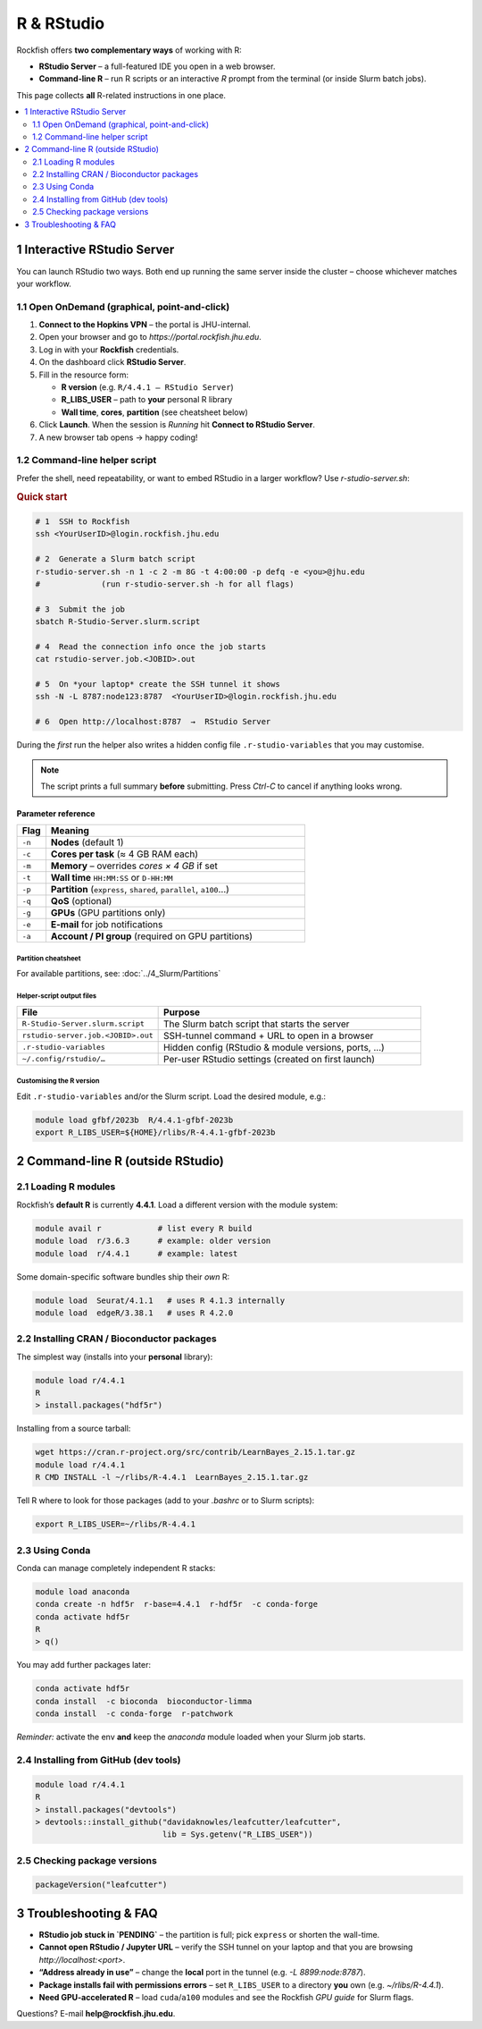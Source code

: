 ==============================
R & RStudio
==============================

Rockfish offers **two complementary ways** of working with R:

* **RStudio Server** – a full-featured IDE you open in a web browser.  
* **Command-line R** – run R scripts or an interactive `R` prompt from the
  terminal (or inside Slurm batch jobs).

This page collects **all** R-related instructions in one place.

.. contents::
   :local:
   :depth: 2


------------------------------------------------------------------
1  Interactive RStudio Server
------------------------------------------------------------------

You can launch RStudio two ways.  Both end up running the same server
inside the cluster – choose whichever matches your workflow.

1.1  Open OnDemand (graphical, point-and-click)
***********************************************

1. **Connect to the Hopkins VPN** – the portal is JHU-internal.  
2. Open your browser and go to `https://portal.rockfish.jhu.edu`.  
3. Log in with your **Rockfish** credentials.  
4. On the dashboard click **RStudio Server**.  
5. Fill in the resource form:  

   * **R version** (e.g. ``R/4.4.1 – RStudio Server``)  
   * **R_LIBS_USER** – path to **your** personal R library  
   * **Wall time**, **cores**, **partition** (see cheatsheet below)

6. Click **Launch**.  When the session is *Running* hit
   **Connect to RStudio Server**.  
7. A new browser tab opens → happy coding!

1.2  Command-line helper script
*******************************

Prefer the shell, need repeatability, or want to embed RStudio in a
larger workflow?  Use `r-studio-server.sh`:

.. rubric:: Quick start

.. code-block:: bash

   # 1  SSH to Rockfish
   ssh <YourUserID>@login.rockfish.jhu.edu

   # 2  Generate a Slurm batch script
   r-studio-server.sh -n 1 -c 2 -m 8G -t 4:00:00 -p defq -e <you>@jhu.edu
   #             (run r-studio-server.sh -h for all flags)

   # 3  Submit the job
   sbatch R-Studio-Server.slurm.script

   # 4  Read the connection info once the job starts
   cat rstudio-server.job.<JOBID>.out

   # 5  On *your laptop* create the SSH tunnel it shows
   ssh -N -L 8787:node123:8787  <YourUserID>@login.rockfish.jhu.edu

   # 6  Open http://localhost:8787  →  RStudio Server

During the *first* run the helper also writes
a hidden config file ``.r-studio-variables`` that you may customise.

.. note::
   The script prints a full summary **before** submitting.
   Press *Ctrl-C* to cancel if anything looks wrong.

Parameter reference
===================

.. list-table::
   :header-rows: 1
   :widths: 10 90

   * - Flag
     - Meaning
   * - ``-n``
     - **Nodes** (default 1)
   * - ``-c``
     - **Cores per task** (≈ 4 GB RAM each)
   * - ``-m``
     - **Memory** – overrides *cores × 4 GB* if set
   * - ``-t``
     - **Wall time** ``HH:MM:SS`` or ``D-HH:MM``
   * - ``-p``
     - **Partition** (``express``, ``shared``, ``parallel``, ``a100``…)
   * - ``-q``
     - **QoS** (optional)
   * - ``-g``
     - **GPUs** (GPU partitions only)
   * - ``-e``
     - **E-mail** for job notifications
   * - ``-a``
     - **Account / PI group** (required on GPU partitions)

Partition cheatsheet
--------------------

For available partitions, see: :doc:`../4_Slurm/Partitions`


Helper-script output files
--------------------------

.. list-table::
   :header-rows: 1
   :widths: 35 65

   * - File
     - Purpose
   * - ``R-Studio-Server.slurm.script``
     - The Slurm batch script that starts the server
   * - ``rstudio-server.job.<JOBID>.out``
     - SSH-tunnel command + URL to open in a browser
   * - ``.r-studio-variables``
     - Hidden config (RStudio & module versions, ports, …)
   * - ``~/.config/rstudio/…``
     - Per-user RStudio settings (created on first launch)

Customising the R version
-------------------------

Edit ``.r-studio-variables`` and/or the Slurm script.  
Load the desired module, e.g.:

.. code-block:: bash

   module load gfbf/2023b  R/4.4.1-gfbf-2023b
   export R_LIBS_USER=${HOME}/rlibs/R-4.4.1-gfbf-2023b


------------------------------------------------------------------
2  Command-line R (outside RStudio)
------------------------------------------------------------------

2.1  Loading R modules
**********************

Rockfish’s **default R** is currently **4.4.1**.  
Load a different version with the module system:

.. code-block:: bash

   module avail r            # list every R build
   module load  r/3.6.3      # example: older version
   module load  r/4.4.1      # example: latest

Some domain-specific software bundles ship their *own* R:

.. code-block:: text

   module load  Seurat/4.1.1   # uses R 4.1.3 internally
   module load  edgeR/3.38.1   # uses R 4.2.0

2.2  Installing CRAN / Bioconductor packages
********************************************

The simplest way (installs into your **personal** library):

.. code-block:: bash

   module load r/4.4.1
   R
   > install.packages("hdf5r")

Installing from a source tarball:

.. code-block:: bash

   wget https://cran.r-project.org/src/contrib/LearnBayes_2.15.1.tar.gz
   module load r/4.4.1
   R CMD INSTALL -l ~/rlibs/R-4.4.1  LearnBayes_2.15.1.tar.gz

Tell R where to look for those packages (add to your `.bashrc`
or to Slurm scripts):

.. code-block:: bash

   export R_LIBS_USER=~/rlibs/R-4.4.1

2.3  Using Conda
****************

Conda can manage completely independent R stacks:

.. code-block:: bash

   module load anaconda
   conda create -n hdf5r  r-base=4.4.1  r-hdf5r  -c conda-forge
   conda activate hdf5r
   R
   > q()

You may add further packages later:

.. code-block:: bash

   conda activate hdf5r
   conda install  -c bioconda  bioconductor-limma
   conda install  -c conda-forge  r-patchwork

*Reminder:* activate the env **and** keep the `anaconda` module loaded
when your Slurm job starts.

2.4  Installing from GitHub (dev tools)
***************************************

.. code-block:: bash

   module load r/4.4.1
   R
   > install.packages("devtools")
   > devtools::install_github("davidaknowles/leafcutter/leafcutter",
                              lib = Sys.getenv("R_LIBS_USER"))

2.5  Checking package versions
******************************

.. code-block:: R

   packageVersion("leafcutter")


------------------------------------------------------------------
3  Troubleshooting & FAQ
------------------------------------------------------------------

* **RStudio job stuck in `PENDING`** – the partition is full;
  pick ``express`` or shorten the wall-time.
* **Cannot open RStudio / Jupyter URL** – verify the SSH tunnel on your
  laptop and that you are browsing `http://localhost:<port>`.
* **“Address already in use”** – change the **local** port
  in the tunnel (e.g. `-L 8899:node:8787`).
* **Package installs fail with permissions errors** – set
  ``R_LIBS_USER`` to a directory **you** own (e.g. `~/rlibs/R-4.4.1`).
* **Need GPU-accelerated R** – load ``cuda``/``a100`` modules and see
  the Rockfish *GPU guide* for Slurm flags.

Questions?  E-mail **help@rockfish.jhu.edu**.